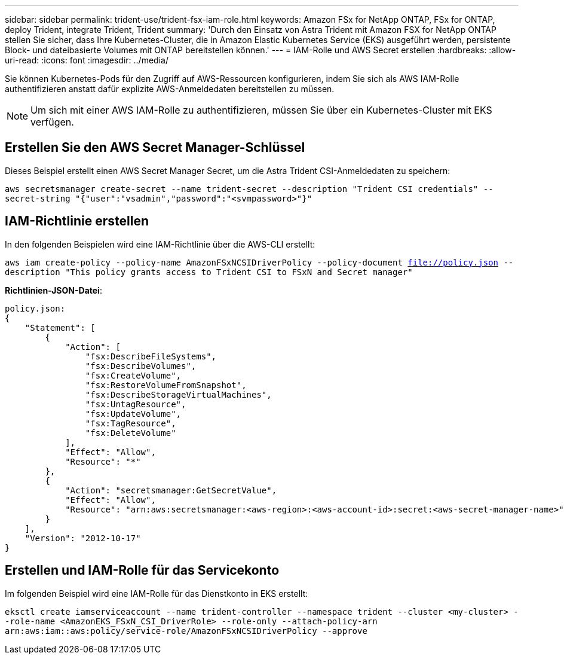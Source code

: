 ---
sidebar: sidebar 
permalink: trident-use/trident-fsx-iam-role.html 
keywords: Amazon FSx for NetApp ONTAP, FSx for ONTAP, deploy Trident, integrate Trident, Trident 
summary: 'Durch den Einsatz von Astra Trident mit Amazon FSX for NetApp ONTAP stellen Sie sicher, dass Ihre Kubernetes-Cluster, die in Amazon Elastic Kubernetes Service (EKS) ausgeführt werden, persistente Block- und dateibasierte Volumes mit ONTAP bereitstellen können.' 
---
= IAM-Rolle und AWS Secret erstellen
:hardbreaks:
:allow-uri-read: 
:icons: font
:imagesdir: ../media/


[role="lead"]
Sie können Kubernetes-Pods für den Zugriff auf AWS-Ressourcen konfigurieren, indem Sie sich als AWS IAM-Rolle authentifizieren anstatt dafür explizite AWS-Anmeldedaten bereitstellen zu müssen.


NOTE: Um sich mit einer AWS IAM-Rolle zu authentifizieren, müssen Sie über ein Kubernetes-Cluster mit EKS verfügen.



== Erstellen Sie den AWS Secret Manager-Schlüssel

Dieses Beispiel erstellt einen AWS Secret Manager Secret, um die Astra Trident CSI-Anmeldedaten zu speichern:

`aws secretsmanager create-secret --name trident-secret --description "Trident CSI credentials" --secret-string "{"user":"vsadmin","password":"<svmpassword>"}"`



== IAM-Richtlinie erstellen

In den folgenden Beispielen wird eine IAM-Richtlinie über die AWS-CLI erstellt:

`aws iam create-policy --policy-name AmazonFSxNCSIDriverPolicy --policy-document file://policy.json --description "This policy grants access to Trident CSI to FSxN and Secret manager"`

*Richtlinien-JSON-Datei*:

[listing]
----
policy.json:
{
    "Statement": [
        {
            "Action": [
                "fsx:DescribeFileSystems",
                "fsx:DescribeVolumes",
                "fsx:CreateVolume",
                "fsx:RestoreVolumeFromSnapshot",
                "fsx:DescribeStorageVirtualMachines",
                "fsx:UntagResource",
                "fsx:UpdateVolume",
                "fsx:TagResource",
                "fsx:DeleteVolume"
            ],
            "Effect": "Allow",
            "Resource": "*"
        },
        {
            "Action": "secretsmanager:GetSecretValue",
            "Effect": "Allow",
            "Resource": "arn:aws:secretsmanager:<aws-region>:<aws-account-id>:secret:<aws-secret-manager-name>"
        }
    ],
    "Version": "2012-10-17"
}
----


== Erstellen und IAM-Rolle für das Servicekonto

Im folgenden Beispiel wird eine IAM-Rolle für das Dienstkonto in EKS erstellt:

`eksctl create iamserviceaccount --name trident-controller --namespace trident --cluster <my-cluster> --role-name <AmazonEKS_FSxN_CSI_DriverRole> --role-only --attach-policy-arn arn:aws:iam::aws:policy/service-role/AmazonFSxNCSIDriverPolicy --approve`
